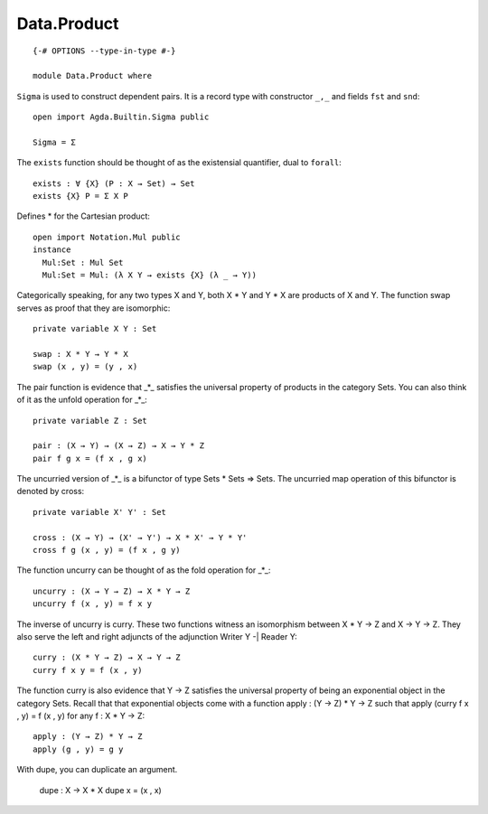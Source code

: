 ************
Data.Product
************
::

  {-# OPTIONS --type-in-type #-}

  module Data.Product where

``Sigma`` is used to construct dependent pairs. It is a record type with
constructor ``_,_`` and fields ``fst`` and ``snd``::

  open import Agda.Builtin.Sigma public

  Sigma = Σ

The ``exists`` function should be thought of as the existensial quantifier,
dual to ``forall``::

  exists : ∀ {X} (P : X → Set) → Set
  exists {X} P = Σ X P

Defines * for the Cartesian product::

  open import Notation.Mul public 
  instance
    Mul:Set : Mul Set
    Mul:Set = Mul: (λ X Y → exists {X} (λ _ → Y))

Categorically speaking, for any two types X and Y, both X * Y and Y * X
are products of X and Y. The function swap serves as proof that they are
isomorphic::

  private variable X Y : Set

  swap : X * Y → Y * X
  swap (x , y) = (y , x)

The pair function is evidence that _*_ satisfies the universal property
of products in the category Sets. You can also think of it as the unfold
operation for _*_::

  private variable Z : Set

  pair : (X → Y) → (X → Z) → X → Y * Z
  pair f g x = (f x , g x)

The uncurried version of _*_ is a bifunctor of type Sets * Sets => Sets.
The uncurried map operation of this bifunctor is denoted by cross::

  private variable X' Y' : Set

  cross : (X → Y) → (X' → Y') → X * X' → Y * Y'
  cross f g (x , y) = (f x , g y)

The function uncurry can be thought of as the fold operation for _*_::

  uncurry : (X → Y → Z) → X * Y → Z
  uncurry f (x , y) = f x y

The inverse of uncurry is curry. These two functions witness an isomorphism
between X * Y → Z and X → Y → Z. They also serve the left and right
adjuncts of the adjunction Writer Y -| Reader Y::

  curry : (X * Y → Z) → X → Y → Z
  curry f x y = f (x , y)

The function curry is also evidence that Y → Z satisfies the universal
property of being an exponential object in the category Sets. Recall that
that exponential objects come with a function apply : (Y → Z) * Y → Z
such that apply (curry f x , y) = f (x , y) for any f : X * Y → Z::

  apply : (Y → Z) * Y → Z
  apply (g , y) = g y

With dupe, you can duplicate an argument.

  dupe : X → X * X
  dupe x = (x , x)
